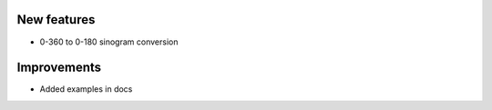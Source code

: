 New features
------------
- 0-360 to 0-180 sinogram conversion

Improvements
------------
- Added examples in docs
